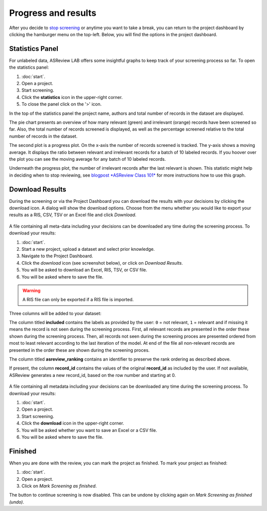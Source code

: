 Progress and results
====================

After you decide to `stop screening <https://github.com/asreview/asreview/discussions/557>`_
or anytime you want to take a break, you can
return to the project dashboard by clicking the hamburger menu on the
top-left. Below, you will find the options in the project dashboard.


Statistics Panel
----------------

For unlabeled data, ASReview LAB offers some insightful graphs to keep track
of your screening process so far. To open the statistics panel:

1. :doc:`start`.
2. Open a project.
3. Start screening.
4. Click the **statistics** icon in the upper-right corner.
5. To close the panel click on the '>' icon.

In the top of the statistics panel the project name, authors and total number
of records in the dataset are displayed.

The pie chart presents an overview of how many relevant (green) and
irrelevant (orange) records have been screened so far. Also, the total number
of records screened is displayed, as well as the percentage screened relative
to the total number of records in the dataset.

The second plot is a progress plot. On the x-axis the number of records
screened is tracked. The y-axis shows a moving average. It displays the ratio
between relevant and irrelevant records for a batch of 10 labeled records. If
you hoover over the plot you can see the moving average for any batch of 10
labeled records.

Underneath the progress plot, the number of irrelevant records after the last
relevant is shown. This statistic might help in deciding when to stop
reviewing, see `blogpost *ASReview Class 101*
<https://asreview.ai/blog/asreview-class-101/>`_ for more instructions how to
use this graph.




Download Results
----------------

During the screening or via the Project Dashboard
you can download the results with your decisions by clicking the download
icon. A dialog will show the download options. Choose from the menu whether
you would like to export your results as a RIS, CSV, TSV or an Excel file and click
`Download`.


.. figure:: ../images/asreview_project_page_download.png
   :alt: ASReview project download


A file containing all meta-data including your decisions can be downloaded
any time during the screening process. To download your results:

1. :doc:`start`.
2. Start a new project, upload a dataset and select prior knowledge.
3. Navigate to the Project Dashboard.
4. Click the *download* icon (see screenshot below), or click on *Download Results*.
5. You will be asked to download an Excel, RIS, TSV, or CSV file.
6. You will be asked where to save the file.

.. warning::

    A RIS file can only be exported if a RIS file is imported.

Three columns will be added to your dataset:

The column titled **included** contains the labels as provided by the user:
``0`` = not relevant, ``1`` = relevant and if missing it means the record is
not seen during the screening process. First, all relevant records are
presented in the order these shown during the screening process. Then, all
records not seen during the screening proces are presented ordered from most
to least relevant according to the last iteration of the model. At end of the
file all non-relevant records are presented in the order these are shown
during the screening proces.

The column titled **asreview_ranking** contains an identifier to
preserve the rank ordering as described above.

If present, the column **record_id** contains the values of the original
**record_id** as included by the user. If not available, ASReview generates a
new record_id, based on the row number and starting at 0.

.. figure:: ../images/asreview_project_page_download.png
   :alt: ASReview project download


A file containing all metadata including your decisions can be downloaded
any time during the screening process. To download your results:

1. :doc:`start`.
2. Open a project.
3. Start screening.
4. Click the **download** icon in the upper-right corner.
5. You will be asked whether you want to save an Excel or a CSV file.
6. You will be asked where to save the file.


.. figure:: ../images/asreview_screening_result.png
   :alt: ASReview download results



Finished
--------

When you are done with the review, you can mark the project as finished. To
mark your project as finished:

1. :doc:`start`.
2. Open a project.
3. Click on *Mark Screening as finished*.

The button to continue screening is now disabled. This can be undone by
clicking again on *Mark Screening as finished (undo)*.
